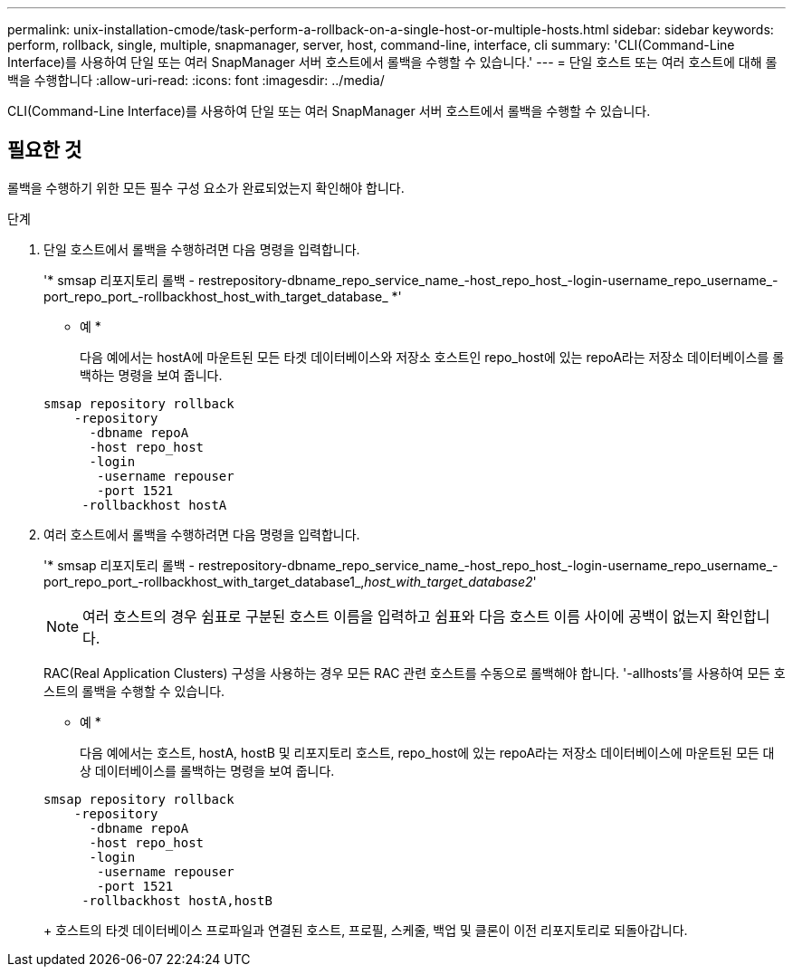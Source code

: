 ---
permalink: unix-installation-cmode/task-perform-a-rollback-on-a-single-host-or-multiple-hosts.html 
sidebar: sidebar 
keywords: perform, rollback, single, multiple, snapmanager, server, host, command-line, interface, cli 
summary: 'CLI(Command-Line Interface)를 사용하여 단일 또는 여러 SnapManager 서버 호스트에서 롤백을 수행할 수 있습니다.' 
---
= 단일 호스트 또는 여러 호스트에 대해 롤백을 수행합니다
:allow-uri-read: 
:icons: font
:imagesdir: ../media/


[role="lead"]
CLI(Command-Line Interface)를 사용하여 단일 또는 여러 SnapManager 서버 호스트에서 롤백을 수행할 수 있습니다.



== 필요한 것

롤백을 수행하기 위한 모든 필수 구성 요소가 완료되었는지 확인해야 합니다.

.단계
. 단일 호스트에서 롤백을 수행하려면 다음 명령을 입력합니다.
+
'* smsap 리포지토리 롤백 - restrepository-dbname_repo_service_name_-host_repo_host_-login-username_repo_username_-port_repo_port_-rollbackhost_host_with_target_database_ *'

+
* 예 *

+
다음 예에서는 hostA에 마운트된 모든 타겟 데이터베이스와 저장소 호스트인 repo_host에 있는 repoA라는 저장소 데이터베이스를 롤백하는 명령을 보여 줍니다.

+
[listing]
----

smsap repository rollback
    -repository
      -dbname repoA
      -host repo_host
      -login
       -username repouser
       -port 1521
     -rollbackhost hostA
----
. 여러 호스트에서 롤백을 수행하려면 다음 명령을 입력합니다.
+
'* smsap 리포지토리 롤백 - restrepository-dbname_repo_service_name_-host_repo_host_-login-username_repo_username_-port_repo_port_-rollbackhost_with_target_database1_,_host_with_target_database2_'

+

NOTE: 여러 호스트의 경우 쉼표로 구분된 호스트 이름을 입력하고 쉼표와 다음 호스트 이름 사이에 공백이 없는지 확인합니다.

+
RAC(Real Application Clusters) 구성을 사용하는 경우 모든 RAC 관련 호스트를 수동으로 롤백해야 합니다. '-allhosts'를 사용하여 모든 호스트의 롤백을 수행할 수 있습니다.

+
* 예 *

+
다음 예에서는 호스트, hostA, hostB 및 리포지토리 호스트, repo_host에 있는 repoA라는 저장소 데이터베이스에 마운트된 모든 대상 데이터베이스를 롤백하는 명령을 보여 줍니다.

+
[listing]
----

smsap repository rollback
    -repository
      -dbname repoA
      -host repo_host
      -login
       -username repouser
       -port 1521
     -rollbackhost hostA,hostB
----
+
호스트의 타겟 데이터베이스 프로파일과 연결된 호스트, 프로필, 스케줄, 백업 및 클론이 이전 리포지토리로 되돌아갑니다.


